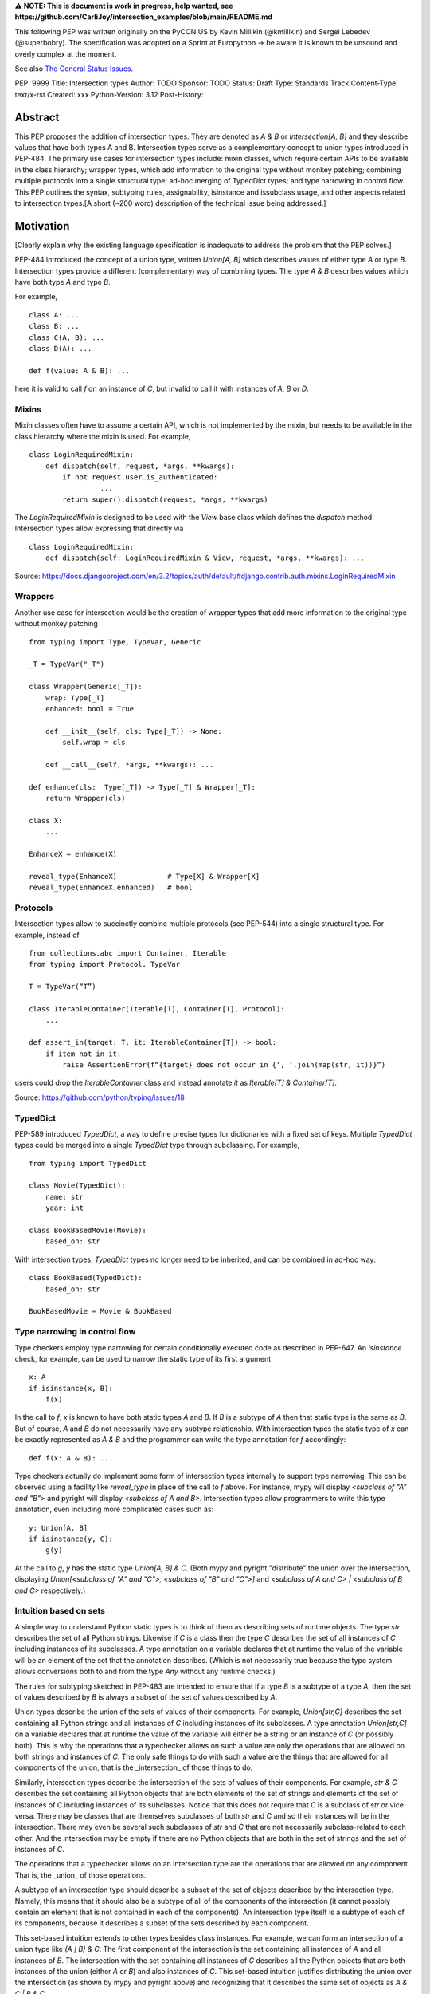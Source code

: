 **⚠️ NOTE: This is document is work in progress, help wanted, see https://github.com/CarliJoy/intersection_examples/blob/main/README.md**


This following PEP was written originally on the PyCON US by Kevin Millikin (@kmillikin) and Sergei
Lebedev (@superbobry).
The specification was adopted on a Sprint at Europython -> be aware it is known to be unsound and
overly complex at the moment.

See also `The General Status Issues <https://github.com/CarliJoy/intersection_examples/issues/8>`_.

PEP: 9999
Title: Intersection types
Author: TODO
Sponsor: TODO
Status: Draft
Type: Standards Track
Content-Type: text/x-rst
Created: xxx
Python-Version: 3.12
Post-History:

Abstract
========

This PEP proposes the addition of intersection types.
They are denoted as `A & B` or `Intersection[A, B]` and they describe values that have both types A and
B.
Intersection types serve as a complementary concept to union types introduced in PEP-484.
The primary use cases for intersection types include: mixin classes, which require certain APIs to
be available in the class hierarchy; wrapper types, which add information to the original type
without monkey patching; combining multiple protocols into a single structural type; ad-hoc merging
of TypedDict types; and type narrowing in control flow.
This PEP outlines the syntax, subtyping
rules, assignability, isinstance and issubclass usage, and other aspects related to intersection
types.[A short (~200 word) description of the technical issue being addressed.]

Motivation
==========

[Clearly explain why the existing language specification is inadequate to address the problem that
the PEP solves.]

PEP-484 introduced the concept of a union type, written `Union[A, B]` which describes values of
either type `A` or type `B`.
Intersection types provide a different (complementary) way of combining types.
The type `A & B` describes values which have both type `A` and type `B`.

For example,

::

    class A: ...
    class B: ...
    class C(A, B): ...
    class D(A): ...

    def f(value: A & B): ...


here it is valid to call `f` on an instance of `C`, but invalid to call it with instances of `A`,
`B` or `D`.

Mixins
------

Mixin classes often have to assume a certain API, which is not implemented by the mixin, but needs
to be available in the class hierarchy where the mixin is used.
For example,

::

    class LoginRequiredMixin:
        def dispatch(self, request, *args, **kwargs):
            if not request.user.is_authenticated:
        	     ...
            return super().dispatch(request, *args, **kwargs)

The `LoginRequiredMixin` is designed to be used with the `View` base class which defines the
`dispatch` method.
Intersection types allow expressing that directly via

::

    class LoginRequiredMixin:
        def dispatch(self: LoginRequiredMixin & View, request, *args, **kwargs): ...

Source: https://docs.djangoproject.com/en/3.2/topics/auth/default/#django.contrib.auth.mixins.LoginRequiredMixin


Wrappers
--------

Another use case for intersection would be the creation of wrapper types that add more information
to the original type without monkey patching

::

    from typing import Type, TypeVar, Generic

    _T = TypeVar("_T")

    class Wrapper(Generic[_T]):
        wrap: Type[_T]
        enhanced: bool = True

        def __init__(self, cls: Type[_T]) -> None:
            self.wrap = cls

        def __call__(self, *args, **kwargs): ...

    def enhance(cls:  Type[_T]) -> Type[_T] & Wrapper[_T]:
        return Wrapper(cls)

    class X:
        ...

    EnhanceX = enhance(X)

    reveal_type(EnhanceX)            # Type[X] & Wrapper[X]
    reveal_type(EnhanceX.enhanced)   # bool


Protocols
---------

Intersection types allow to succinctly combine multiple protocols (see PEP-544) into a single
structural type.
For example, instead of

::

    from collections.abc import Container, Iterable
    from typing import Protocol, TypeVar

    T = TypeVar(“T”)

    class IterableContainer(Iterable[T], Container[T], Protocol):
        ...

    def assert_in(target: T, it: IterableContainer[T]) -> bool:
        if item not in it:
            raise AssertionError(f“{target} does not occur in {‘, ‘.join(map(str, it))}”)

users could drop the `IterableContainer` class and instead annotate `it` as
`Iterable[T] & Container[T]`.

Source: https://github.com/python/typing/issues/18

TypedDict
---------

PEP-589 introduced `TypedDict`, a way to define precise types for dictionaries with a fixed set of
keys.
Multiple `TypedDict` types could be merged into a single `TypedDict` type through subclassing.
For example,

::

    from typing import TypedDict

    class Movie(TypedDict):
        name: str
        year: int

    class BookBasedMovie(Movie):
        based_on: str

With intersection types, `TypedDict` types no longer need to be inherited, and can be combined in
ad-hoc way::

    class BookBased(TypedDict):
        based_on: str

    BookBasedMovie = Movie & BookBased


Type narrowing in control flow
------------------------------

Type checkers employ type narrowing for certain conditionally executed code as described in PEP-647.
An `isinstance` check, for example, can be used to narrow the static type of its first argument

::

    x: A
    if isinstance(x, B):
        f(x)

In the call to `f`, `x` is known to have both static types `A` and `B`.
If `B` is a subtype of `A`
then that static type is the same as `B`.
But of course, `A` and `B` do not necessarily have any
subtype relationship.
With intersection types the static type of `x` can be exactly represented as `A & B` and the
programmer can write the type annotation for `f` accordingly:

::

    def f(x: A & B): ...

Type checkers actually do implement some form of intersection types internally to support type
narrowing.
This can be observed using a facility like `reveal_type` in place of the call to `f`
above.
For instance, mypy will display `<subclass of "A" and "B">` and pyright will display
`<subclass of A and B>`.
Intersection types allow programmers to write this type annotation, even
including more complicated cases such as:

::

    y: Union[A, B]
    if isinstance(y, C):
        g(y)

At the call to `g`, `y` has the static type `Union[A, B] & C`.
(Both mypy and pyright
"distribute" the union over the intersection, displaying `Union[<subclass of "A" and "C">, <subclass
of "B" and "C">]` and `<subclass of A and C> | <subclass of B and C>` respectively.)

Intuition based on sets
-----------------------

A simple way to understand Python static types is to think of them as describing sets of runtime
objects.
The type `str` describes the set of all Python strings.
Likewise if `C` is a class then the type `C` describes the set of all instances of `C` including
instances of its subclasses.
A type annotation on a variable declares that at runtime the value of the variable will be an
element of the set that the annotation describes.
(Which is not necessarily true because the type system allows conversions both to and from the type
`Any` without any runtime checks.)

The rules for subtyping sketched in PEP-483 are intended to ensure that if a type `B` is a subtype
of a type `A`, then the set of values described by `B` is always a subset of the set of values
described by `A`.

Union types describe the union of the sets of values of their components.
For example, `Union[str,C]` describes the set containing all Python strings and all instances of `C`
including instances of its subclasses.
A type annotation `Union[str,C]` on a variable declares that at runtime the value of the variable
will either be a string or an instance of `C` (or possibly both).
This is why the operations that a typechecker allows on such a value are only the operations that
are allowed on both strings and instances of `C`.
The only safe things to do with such a value are the things that are allowed for all components of
the union, that is the _intersection_ of those things to do.

Similarly, intersection types describe the intersection of the sets of values of their components.
For example, `str & C` describes the set containing all Python objects that are both
elements of the set of strings and elements of the set of instances of `C` including instances of
its subclasses.
Notice that this does not require that `C` is a subclass of `str` or vice versa.
There may be classes that are themselves subclasses of both `str` and `C` and so their instances
will be in the intersection.
There may even be several such subclasses of `str` and `C` that are not necessarily subclass-related
to each other.
And the intersection may be empty if there are no Python objects that are both in the set of strings
and the set of instances of `C`.

The operations that a typechecker allows on an intersection type are the operations that are allowed
on any component.
That is, the _union_ of those operations.

A subtype of an intersection type should describe a subset of the set of objects described by the
intersection type.
Namely, this means that it should also be a subtype of all of the components of the intersection (it
cannot possibly contain an element that is not contained in each of the components).
An intersection type itself is a subtype of each of its components, because it describes a subset of
the sets described by each component.

This set-based intuition extends to other types besides class instances.
For example, we can form an intersection of a union type like `(A | B) & C`.
The first component of the intersection is the set containing all instances of `A` and all instances
of `B`.
The intersection with the set containing all instances of `C` describes all the Python objects that
are both instances of the union (either `A` or `B`) and also instances of `C`.
This set-based intuition justifies distributing the union over the intersection (as shown by mypy
and pyright above) and recognizing that it describes the same set of objects as `A & C | B & C`.


Specification
=============

Theoretical Definition
----------------------
In type theory, an intersection type can be allocated to values that can be assigned both the type σ
and the type τ.
This value can be given the intersection type σ ∩ τ in an intersection type system [WIKI1]_.
This means by using an intersection type constructor ( ∩ ) it is possible to assign multiple types
to a single term.
In particular, if a term M can be assigned both the type σ and the type τ, then M be assigned the
intersection type σ ∩ τ (and vice versa) [WIKI2]_.

In other words specific to Python:
``Intersection`` is a typing composition operator similar like `Union`.
In order for ``Target`` to be a valid (sub)type of ``Union[T1, T2, Tn]``, ``Target`` must by a (sub)type of **any** ``Tn``.
In contrary in order for `Target` to by a valid (sub)type of ``Intersection[T1, T2, Tn]``, ``Target`` must by a (sub)type of **all** ``Tn``.

Python type system know concrete types as well as types defining interfaces (protocols).
Furthermore python is a dynamically language with a gradual typing and language base types that
behave different from normal classes.
This could create a lot of ambiguities therefore the following rules are defined for the
intersection type.
Some of this rules were already defined `PEP 483`_ and were discussed in the further development of
this PEP.

Syntax
------

An intersection of types `A` and `B` should be defined using the operator `A & B`, or
`Intersection[A, B]` when programmatically generating intersections.


Order and Emptiness
-------------------
As for unions the order of elements of an intersection does not matter.


`isinstance` and `issubclass`
-----------------------------

Similarly to union types (see PEP-604), the new syntax should be valid to use in ``isinstance`` and
``issubclass`` calls, as long as the intersected types are valid arguments to ``isinstance`` and
``issubclass``.

The `isinstance` or `issubclass` check for an intersection is equal to the combined checks of all
arguments passed:

::

    class A: ...
    class B: ...

    assert isinstance(val, A & B) == isinstance(val, A) and isinstance(val, B)
    assert issubclass(val, A & B) == issubclass(val, A) and issubclass(val, B)


It shall be noted, that following the `PEP 544 <https://peps.python.org/pep-0544/#support-isinstance-checks-by-default>`_ about the rejected default ``isinstance`` check:
If any Protocol within the intersection isn't marked with ``typing.runtime_checkable``,
``isinstance`` will raise a TypeError.


So one possibility to fulfill an intersection is for a class to be a child of all intersected classes.

::
    class C(A, B): ...

    isinstance(C(), A & B)  # True
    issubclass(C, A & B)  # True

Basic Reductions
----------------
In order for the following rules intended for type checkers to work correctly the following
reduction have to be applied to Intersections first:

- Nested intersections shall be flattened, i.e ``Intersection[A, Intersection[B, C]] ==
  Intersection[A, B, C]``
- If a (concrete or protocol) type ``A`` is a subtype of ``B``, ``A`` shall be removed from the
  intersection
- If a protocol ``BP`` defines **all** methods and properties of a protocol ``AP``, ``AP`` shall be
  removed from the intersection
- If the concrete class ``A`` fulfils the Protocol ``AP``, ``AP`` shall be removed from the
  intersection
- An intersection with only one element shall be normalized to the element.


``Any`` Reduction
-----------------
As `PEP 483`_ already suggested: ``Any`` shall be removed from an ``Intersection``, i.e.
``Intersection[A, B, Any] == Intersection[A, B]``.

% This is only a suggestion and needs to be discussed and decided in https://github.com/CarliJoy/intersection_examples/issues/1
% Once it was finally decided the discussion and arguments should be summarized here.


``Never`` Evaluation
--------------------
An intersection that contains either two classes that are a or are a subclass of two different `internal base classes <https://docs.python.org/3/library/stdtypes.html>`_ shall evaluate to ``Never``.
Examples for internal baseclasses are:

- BaseException
- bool
- bytearray
- bytes
- complex
- dict
- float
- frozenset
- int
- list
- memoryview
- range
- set
- str
- tuple
- type

There are concrete types that can't be subclassed, they are
 - a class marked with ``typing.final`` `[doc] <https://docs.python.org/3/library/typing.html#typing.final>`_
 - ``typing.Never`` and ``typing.NoReturn`` also called `bottom type <https://en.wikipedia.org/wiki/Bottom_type>`_
 - ``None``

If such a type is used within an intersection this intersection shall evaluate to ``Never``.

The reasoning behind this is that these types can't be subtyped and shouldn't be dynamically
extended.
Doing this early prevents issues during subtyping or assignments checks.

::

    from typing import TypeVar, reveal_type

    T = TypeVar("T")

    class Enhanced:
        is_great: bool


    def enhance(cls: type[T]) -> type[T & Enhanced]:
        class New(cls, Enhanced):
            ...

        return New

    reveal_type(enhance(str))  # okay
    reveal_type(enhance(None))  # raises a TypeError on runtime, should be flagged by TypeCheckers

It is important to note that once a type checker evaluated anything to ``Never`` within an
intersection it can stop further evaluations an return ``Never``.
This way a lot of edge cases by mixin types that can't be mixed are handled easily.

Handling Callables
------------------
Every Callable within an intersection shall be treated like a ``def __call__()`` Protocol.

::

    from typing import Protocol, Callable

    MyCallable = Callable[[str, int], float]

    class CallProto:
        def __call__(a: str, b: int) -> float: ...

    # Type Checker should perform the following conversion
    # T & MyCallable => T & CallProto

This way the ``overload`` mechanism described below can be used.


Protocol Reduction
------------------

A type checker shall combine all protocols of an intersection in the following way:

% TODO: Shall this be valid also for ABC?

- Create a new empty protocol ``Merged``
- Cycle over all protocols and their attributes.

  - For each of such attributes do:

    - If: the given attribute does not exist, copy it to ``Merged``
    - Else If: the given already exist in ``Merged`` and is a callable (function/method), mark the
      attribute ``@overloaded`` (if not done already) and add current attribute as ``@overloaded``
      as well
    - Else:

      - If: The attribute in ``Merged`` is a (or multiple) callable(s), convert them to **one**
        ``__call__`` protocol (if multiple callables, with overloads)
      - If: The attribute in ``Merged`` is no union make it one
      - If: Uhe given attribute is a callable and there is already a call protocol in the Union, add
        the given attribute as overload
      - Else: Add the given attribute to the union



Please note for ``@overload`` the sub file rules apply as described in `PEP 484 <https://peps.python.org/pep-0484/#function-method-overloading>`_

::

  from typing import Protocol, overload


  class ProtoOne(Protocol):
    a: int
    c: Exception

    def foo(self, x: int) -> bool:
      ...

  class ProtoTwo(Protocol):
    a: str
    b: float

    def foo(self, x: str) -> str:
      ...

  class IntersectionOneTwo(Protocol):
    a: str | int
    b: float
    c: Exception

    @overload
    def foo(self, x: int) -> bool:
      ...

    @overload
    def foo(self, x: str) -> str:
      ...

    assert isinstance(val, ProtoOne & ProtoTwo) == isinstance(val, IntersectionOneTwo)
    assert issubclass(val, ProtoOne & ProtoTwo) == issubclass(val, IntersectionOneTwo)

TypedDicts
----------

If multiple TypedDicts are given within an intersection, their attributes shall be handled as described with ``Protocol`` attributes.

::

    import typing


    class A(typing.TypedDict):
        a: int
        common: str


    class B(typing.TypedDict):
        b: float
        common: bytes


    class Intersected(typing.TypedDict):
        a: int
        b: float
        common: str | bytes


    def is_equal(var: A & B) -> Intersected:  # The two representations are equal
        return var  # no type error

Collections
-----------
The general idea that an attributes of intersected types become unions holds also for all kinds of
collections.

 - ``dict[str, int] & dict[bytes, float] => dict[str|bytes, float|int]``
 - ``list[str] & list[bytes] => list[str|bytes]``
 - ``tuple[str, float] & tuple[bytes, int] => tuple[str|bytes, float|int]``

Mixing incompatible collections should be not possible as they should have already evaluated to
``Never``.

Tuples with a different amount of elements should evaluate to ``Never``.

% TODO How to handle mixin of invariant and co-variant collections: https://github.com/CarliJoy/intersection_examples/issues/2

Unions
------

The general set theory applies for handling Unions.
The following rules apply

% TODO Define an alogrithm that shall be used by type checkers
 - ``(A | B) & C = (A & C) | (B & C)``

% see https://github.com/CarliJoy/intersection_examples/issues/3

Assignability
-------------

A type checker validating that a variable can be assigned to an intersection the following should be
done:

 - check that the variable ``issubclass()`` of all concrete classes
 - ensure that the ``Merged`` protocol (see above) fits to the given variable

The differentiation between concrete types (nominal typing) and protocols (structural typing) is
inherent the current Python type system and shall not be changed.

::

    class A:
        ...

    class B:
        ...

    class C(A, B):
        ...

    # valid since C is a subtype of all intersected types
    x: A & B = C()

    # invalid since the subtype B is missing
    x: A & B = A()


Subtyping
---------
As it is not possible to create subtypes of Unions, it is also not possible to create subtypes of
Intersections.

Still a type checker needs to be able to create a virtual type internally when ``A && B`` is used.
As it doesn't know anything about potential MRO of concrete classes (since the order of an
``Intersection`` does not matter), we need a different way of creating types for attributes.
To do so, the type checker shall apply the algorithm described in Protocol Reduction not only to
protocols but to all types given.
The resulting ``Merged`` protocol shall be used internally by the type checker as representation of
the the given ``Intersection`` type for all further checks.

% TODO maybe ``reveal_type`` could accepts a keyword argument, verbose that prints this protocol?








.. [WIKI1] https://en.wikipedia.org/wiki/Intersection_type
.. [WIKI2] https://en.wikipedia.org/wiki/Intersection_type_discipline

.. _PEP 483: https://peps.python.org/pep-0483/#fundamental-building-blocks


How to Teach This
=================

[How to teach users, new and experienced, how to apply the PEP to their work.]


Reference Implementation
========================
[Link to any existing implementation and details about its state, e.g. proof-of-concept.]

https://github.com/Ovsyanka83/type-intersections
https://github.com/KotlinIsland/basedmypy/commit/8990b08f6e3a15bf80597c66343ba2cbe41148bd
